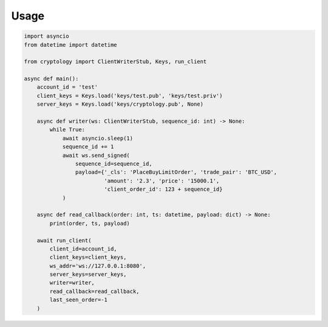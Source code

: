 =====
Usage
=====

.. code-block:: python3

    import asyncio
    from datetime import datetime

    from cryptology import ClientWriterStub, Keys, run_client

    async def main():
        account_id = 'test'
        client_keys = Keys.load('keys/test.pub', 'keys/test.priv')
        server_keys = Keys.load('keys/cryptology.pub', None)

        async def writer(ws: ClientWriterStub, sequence_id: int) -> None:
            while True:
                await asyncio.sleep(1)
                sequence_id += 1
                await ws.send_signed(
                    sequence_id=sequence_id,
                    payload={'_cls': 'PlaceBuyLimitOrder', 'trade_pair': 'BTC_USD',
                             'amount': '2.3', 'price': '15000.1',
                             'client_order_id': 123 + sequence_id}
                )

        async def read_callback(order: int, ts: datetime, payload: dict) -> None:
            print(order, ts, payload)

        await run_client(
            client_id=account_id,
            client_keys=client_keys,
            ws_addr='ws://127.0.0.1:8080',
            server_keys=server_keys,
            writer=writer,
            read_callback=read_callback,
            last_seen_order=-1
        )
